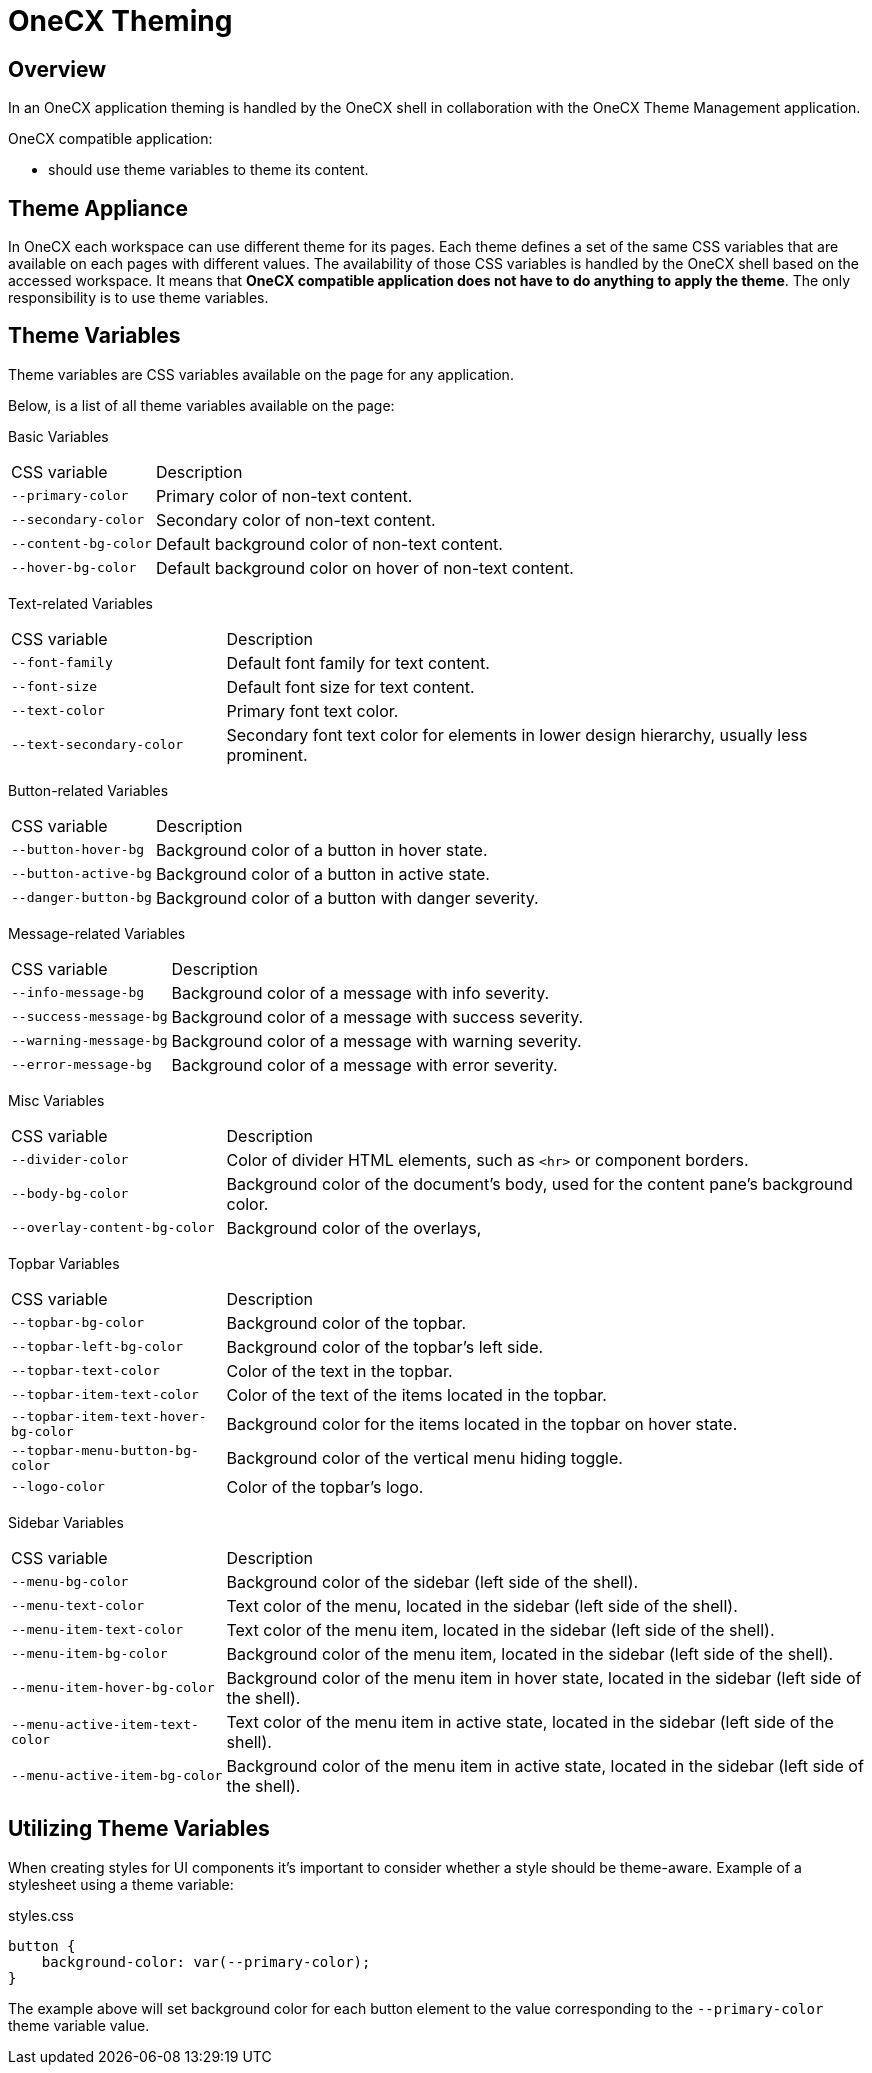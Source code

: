 = OneCX Theming

:idprefix:
:idseparator: -

[#overview]
== Overview
In an OneCX application theming is handled by the OneCX shell in collaboration with the OneCX Theme Management application.

OneCX compatible application:

* should use theme variables to theme its content.

[#theme-appliance]
== Theme Appliance
In OneCX each workspace can use different theme for its pages. Each theme defines a set of the same CSS variables that are available on each pages with different values. The availability of those CSS variables is handled by the OneCX shell based on the accessed workspace. It means that *OneCX compatible application does not have to do anything to apply the theme*. The only responsibility is to use theme variables.

[#theme-variables]
== Theme Variables
Theme variables are CSS variables available on the page for any application.

Below, is a list of all theme variables available on the page:

[#basic-variables]
Basic Variables::
====
[cols="1,3"]
|===
|CSS variable
|Description
|`--primary-color`
|Primary color of non-text content.
|`--secondary-color`
|Secondary color of non-text content.
|`--content-bg-color`
|Default background color of non-text content.
|`--hover-bg-color`
|Default background color on hover of non-text content.
|===
====

[#text-variables]
Text-related Variables::
====
[cols="1,3"]
|===
|CSS variable
|Description
|`--font-family`
|Default font family for text content.
|`--font-size`
|Default font size for text content.
|`--text-color`
|Primary font text color.
|`--text-secondary-color`
|Secondary font text color for elements in lower design hierarchy, usually less prominent.
|===
====

[#button-variables]
Button-related Variables::
====
[cols="1,3"]
|===
|CSS variable
|Description
|`--button-hover-bg`
|Background color of a button in hover state.
|`--button-active-bg`
|Background color of a button in active state.
|`--danger-button-bg`
|Background color of a button with danger severity.
|===
====

[#message-variables]
Message-related Variables::
====
[cols="1,3"]
|===
|CSS variable
|Description
|`--info-message-bg`
|Background color of a message with info severity.
|`--success-message-bg`
|Background color of a message with success severity.
|`--warning-message-bg`
|Background color of a message with warning severity.
|`--error-message-bg`
|Background color of a message with error severity.
|===
====

[#misc-variables]
Misc Variables::
====
[cols="1,3"]
|===
|CSS variable
|Description
|`--divider-color`
|Color of divider HTML elements, such as `<hr>` or component borders.
|`--body-bg-color`
|Background color of the document's body, used for the content pane's background color.
|`--overlay-content-bg-color`
|Background color of the overlays,
// Unclear usage
// |`--solid-surface-text-color`
// |
// Unclear usage
// |`--content-alt-bg-color`
// |
|===
====

[#topbar-variables]
Topbar Variables::
====
[cols="1,3"]
|===
|CSS variable
|Description
|`--topbar-bg-color`
|Background color of the topbar.
|`--topbar-left-bg-color`
|Background color of the topbar's left side.
|`--topbar-text-color`
|Color of the text in the topbar.
|`--topbar-item-text-color`
|Color of the text of the items located in the topbar.
|`--topbar-item-text-hover-bg-color`
|Background color for the items located in the topbar on hover state.
|`--topbar-menu-button-bg-color`
|Background color of the vertical menu hiding toggle.
|`--logo-color`
|Color of the topbar's logo.
|===
====

[#sidebar-variables]
Sidebar Variables::
====
[cols="1,3"]
|===
|CSS variable
|Description
|`--menu-bg-color`
|Background color of the sidebar (left side of the shell).
|`--menu-text-color`
|Text color of the menu, located in the sidebar (left side of the shell).
|`--menu-item-text-color`
|Text color of the menu item, located in the sidebar (left side of the shell).
|`--menu-item-bg-color`
|Background color of the menu item, located in the sidebar (left side of the shell).
|`--menu-item-hover-bg-color`
|Background color of the menu item in hover state, located in the sidebar (left side of the shell).
|`--menu-active-item-text-color`
|Text color of the menu item in active state, located in the sidebar (left side of the shell).
|`--menu-active-item-bg-color`
|Background color of the menu item in active state, located in the sidebar (left side of the shell).
// Unclear usage
// |`--menu-inline-border-color`
// |

|===
====


[#utilizing-theme-variables]
== Utilizing Theme Variables

When creating styles for UI components it's important to consider whether a style should be theme-aware. Example of a stylesheet using a theme variable:

.styles.css
[.source,css]
----
button {
    background-color: var(--primary-color);
}
----

The example above will set background color for each button element to the value corresponding to the `--primary-color` theme variable value.
